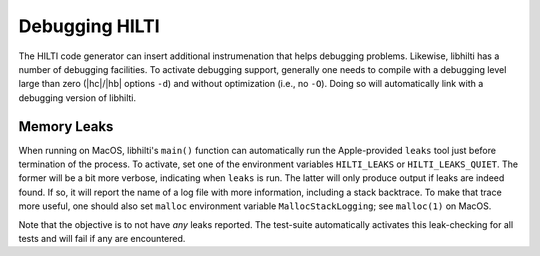 
Debugging HILTI
===============

The HILTI code generator can insert additional instrumenation that
helps debugging problems. Likewise, libhilti has a number of debugging
facilities. To activate debugging support, generally one needs to
compile with a debugging level large than zero (|hc|/|hb| options
``-d``) and without optimization (i.e., no ``-O``). Doing so will
automatically link with a debugging version of libhilti.

Memory Leaks
------------

When running on MacOS, libhilti's ``main()`` function can
automatically run the Apple-provided ``leaks`` tool just before
termination of the process. To activate, set one of the environment
variables ``HILTI_LEAKS`` or ``HILTI_LEAKS_QUIET``. The former will be
a bit more verbose, indicating when ``leaks`` is run. The latter will
only produce output if leaks are indeed found. If so, it will report
the name of a log file with more information, including a stack
backtrace. To make that trace more useful, one should also set
``malloc`` environment variable ``MallocStackLogging``; see
``malloc(1)`` on MacOS.

Note that the objective is to not have *any* leaks reported. The
test-suite automatically activates this leak-checking for all tests
and will fail if any are encountered.

.. todo:: We should provide a script that sets more the ``malloc``
   debugging options and use that with the test-suite as well.

